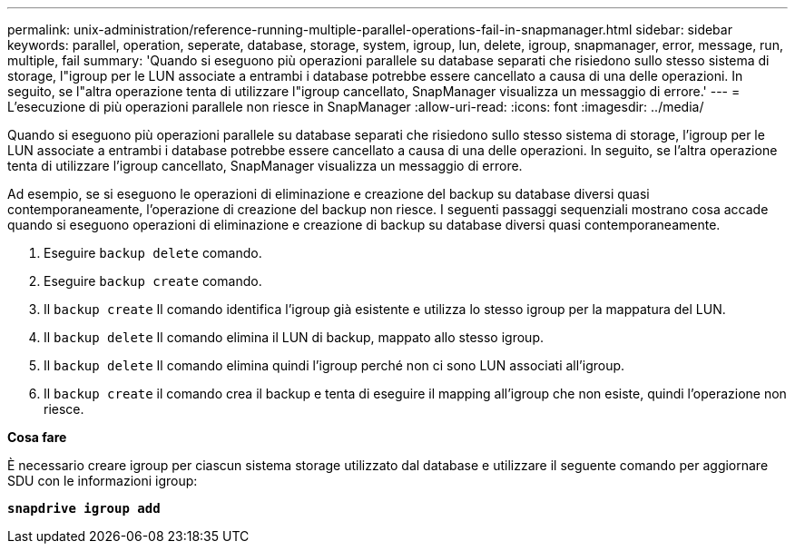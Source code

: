 ---
permalink: unix-administration/reference-running-multiple-parallel-operations-fail-in-snapmanager.html 
sidebar: sidebar 
keywords: parallel, operation, seperate, database, storage, system, igroup, lun, delete, igroup, snapmanager, error, message, run, multiple, fail 
summary: 'Quando si eseguono più operazioni parallele su database separati che risiedono sullo stesso sistema di storage, l"igroup per le LUN associate a entrambi i database potrebbe essere cancellato a causa di una delle operazioni. In seguito, se l"altra operazione tenta di utilizzare l"igroup cancellato, SnapManager visualizza un messaggio di errore.' 
---
= L'esecuzione di più operazioni parallele non riesce in SnapManager
:allow-uri-read: 
:icons: font
:imagesdir: ../media/


[role="lead"]
Quando si eseguono più operazioni parallele su database separati che risiedono sullo stesso sistema di storage, l'igroup per le LUN associate a entrambi i database potrebbe essere cancellato a causa di una delle operazioni. In seguito, se l'altra operazione tenta di utilizzare l'igroup cancellato, SnapManager visualizza un messaggio di errore.

Ad esempio, se si eseguono le operazioni di eliminazione e creazione del backup su database diversi quasi contemporaneamente, l'operazione di creazione del backup non riesce. I seguenti passaggi sequenziali mostrano cosa accade quando si eseguono operazioni di eliminazione e creazione di backup su database diversi quasi contemporaneamente.

. Eseguire `backup delete` comando.
. Eseguire `backup create` comando.
. Il `backup create` Il comando identifica l'igroup già esistente e utilizza lo stesso igroup per la mappatura del LUN.
. Il `backup delete` Il comando elimina il LUN di backup, mappato allo stesso igroup.
. Il `backup delete` Il comando elimina quindi l'igroup perché non ci sono LUN associati all'igroup.
. Il `backup create` il comando crea il backup e tenta di eseguire il mapping all'igroup che non esiste, quindi l'operazione non riesce.


*Cosa fare*

È necessario creare igroup per ciascun sistema storage utilizzato dal database e utilizzare il seguente comando per aggiornare SDU con le informazioni igroup:

`*snapdrive igroup add*`

